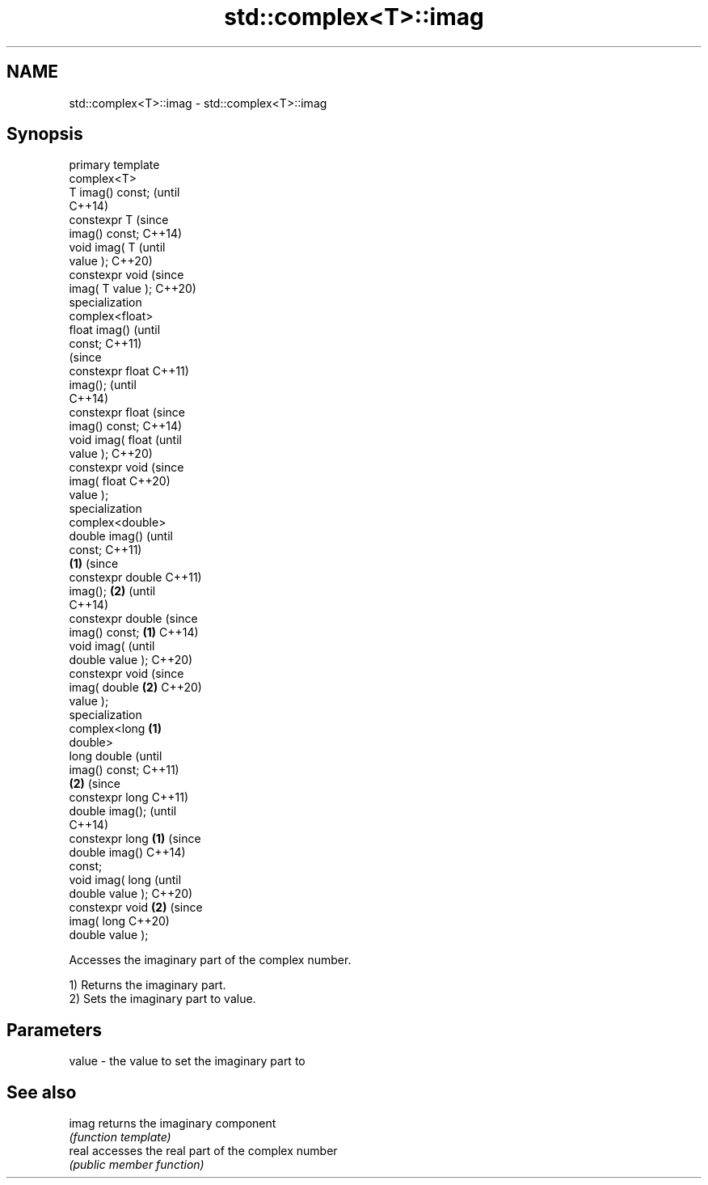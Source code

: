 .TH std::complex<T>::imag 3 "2019.08.27" "http://cppreference.com" "C++ Standard Libary"
.SH NAME
std::complex<T>::imag \- std::complex<T>::imag

.SH Synopsis
   primary template
   complex<T>
   T imag() const;          (until
                            C++14)
   constexpr T              (since
   imag() const;            C++14)
   void imag( T                     (until
   value );                         C++20)
   constexpr void                   (since
   imag( T value );                 C++20)
   specialization
   complex<float>
   float imag()                             (until
   const;                                   C++11)
                                            (since
   constexpr float                          C++11)
   imag();                                  (until
                                            C++14)
   constexpr float                          (since
   imag() const;                            C++14)
   void imag( float                                 (until
   value );                                         C++20)
   constexpr void                                   (since
   imag( float                                      C++20)
   value );
   specialization
   complex<double>
   double imag()                                            (until
   const;                                                   C++11)
                    \fB(1)\fP                                     (since
   constexpr double                                         C++11)
   imag();              \fB(2)\fP                                 (until
                                                            C++14)
   constexpr double                                         (since
   imag() const;            \fB(1)\fP                             C++14)
   void imag(                                                      (until
   double value );                                                 C++20)
   constexpr void                                                  (since
   imag( double                     \fB(2)\fP                            C++20)
   value );
   specialization
   complex<long                             \fB(1)\fP
   double>
   long double                                                            (until
   imag() const;                                                          C++11)
                                                    \fB(2)\fP                   (since
   constexpr long                                                         C++11)
   double imag();                                                         (until
                                                                          C++14)
   constexpr long                                           \fB(1)\fP           (since
   double imag()                                                          C++14)
   const;
   void imag( long                                                               (until
   double value );                                                               C++20)
   constexpr void                                                  \fB(2)\fP           (since
   imag( long                                                                    C++20)
   double value );

   Accesses the imaginary part of the complex number.

   1) Returns the imaginary part.
   2) Sets the imaginary part to value.

.SH Parameters

   value - the value to set the imaginary part to

.SH See also

   imag returns the imaginary component
        \fI(function template)\fP
   real accesses the real part of the complex number
        \fI(public member function)\fP
